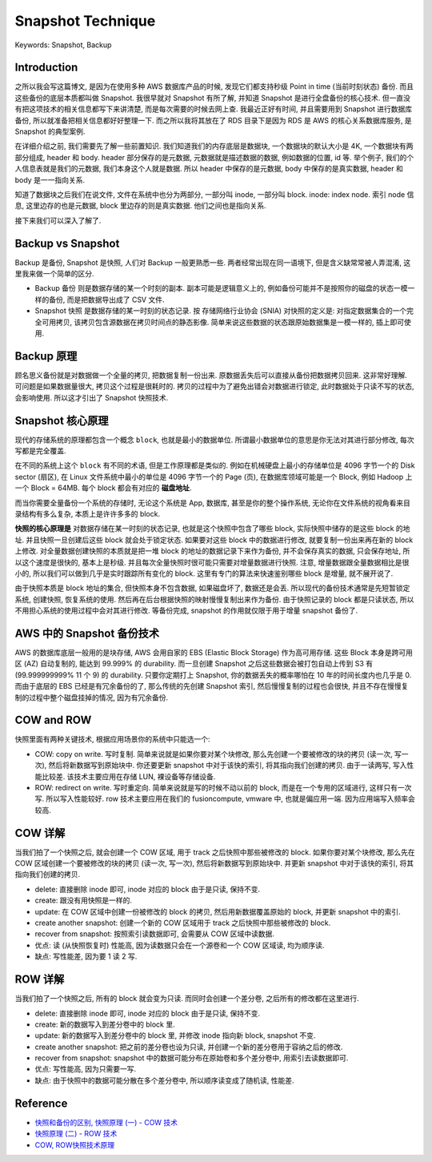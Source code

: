 .. _snapshot-technique:

Snapshot Technique
==============================================================================
Keywords: Snapshot, Backup


Introduction
------------------------------------------------------------------------------
之所以我会写这篇博文, 是因为在使用多种 AWS 数据库产品的时候, 发现它们都支持秒级 Point in time (当前时刻状态) 备份. 而且这些备份的底层本质都叫做 Snapshot. 我很早就对 Snapshot 有所了解, 并知道 Snapshot 是进行全盘备份的核心技术. 但一直没有把这项技术的相关信息都写下来讲清楚, 而是每次需要的时候去网上查. 我最近正好有时间, 并且需要用到 Snapshot 进行数据库备份, 所以就准备把相关信息都好好整理一下. 而之所以我将其放在了 RDS 目录下是因为 RDS 是 AWS 的核心关系数据库服务, 是 Snapshot 的典型案例.

在详细介绍之前, 我们需要先了解一些前置知识. 我们知道我们的内存底层是数据块, 一个数据块的默认大小是 4K, 一个数据块有两部分组成, header 和 body. header 部分保存的是元数据, 元数据就是描述数据的数据, 例如数据的位置, id 等. 举个例子, 我们的个人信息表就是我们的元数据, 我们本身这个人就是数据. 所以 header 中保存的是元数据, body 中保存的是真实数据, header 和 body 是一一指向关系.

知道了数据块之后我们在说文件, 文件在系统中也分为两部分, 一部分叫 inode, 一部分叫 block. inode: index node. 索引 node 信息, 这里边存的也是元数据, block 里边存的则是真实数据. 他们之间也是指向关系.

接下来我们可以深入了解了.


Backup vs Snapshot
------------------------------------------------------------------------------
Backup 是备份, Snapshot 是快照, 人们对 Backup 一般更熟悉一些. 两者经常出现在同一语境下, 但是含义缺常常被人弄混淆, 这里我来做一个简单的区分.

- Backup 备份 则是数据存储的某一个时刻的副本. 副本可能是逻辑意义上的, 例如备份可能并不是按照你的磁盘的状态一模一样的备份, 而是把数据导出成了 CSV 文件.
- Snapshot 快照 是数据存储的某一时刻的状态记录. 按 存储网络行业协会 (SNIA) 对快照的定义是: 对指定数据集合的一个完全可用拷贝, 该拷贝包含源数据在拷贝时间点的静态影像. 简单来说这些数据的状态跟原始数据集是一模一样的, 插上即可使用.


Backup 原理
------------------------------------------------------------------------------
顾名思义备份就是对数据做一个全量的拷贝, 把数据复制一份出来. 原数据丢失后可以直接从备份把数据拷贝回来. 这非常好理解. 可问题是如果数据量很大, 拷贝这个过程是很耗时的. 拷贝的过程中为了避免出错会对数据进行锁定, 此时数据处于只读不写的状态, 会影响使用. 所以这才引出了 Snapshot 快照技术.


Snapshot 核心原理
------------------------------------------------------------------------------
现代的存储系统的原理都包含一个概念 ``block``, 也就是最小的数据单位. 所谓最小数据单位的意思是你无法对其进行部分修改, 每次写都是完全覆盖.

在不同的系统上这个 ``block`` 有不同的术语, 但是工作原理都是类似的. 例如在机械硬盘上最小的存储单位是 4096 字节一个的 Disk sector (扇区), 在 Linux 文件系统中最小的单位是 4096 字节一个的 Page (页), 在数据库领域可能是一个 Block, 例如 Hadoop 上一个 Block = 64MB. 每个 block 都会有对应的 **磁盘地址**.

而当你需要全量备份一个系统的存储时, 无论这个系统是 App, 数据库, 甚至是你的整个操作系统, 无论你在文件系统的视角看来目录结构有多么复杂, 本质上是许许多多的 block.

**快照的核心原理是** 对数据存储在某一时刻的状态记录, 也就是这个快照中包含了哪些 block, 实际快照中储存的是这些 block 的地址. 并且快照一旦创建后这些 block 就会处于锁定状态. 如果要对这些 block 中的数据进行修改, 就要复制一份出来再在新的 block 上修改. 对全量数据创建快照的本质就是把一堆 block 的地址的数据记录下来作为备份, 并不会保存真实的数据, 只会保存地址, 所以这个速度是很快的, 基本上是秒级. 并且每次全量快照时很可能只需要对增量数据进行快照. 注意, 增量数据跟全量数据相比是很小的, 所以我们可以做到几乎是实时跟踪所有变化的 block. 这里有专门的算法来快速鉴别哪些 block 是增量, 就不展开说了.

由于快照本质是 block 地址的集合, 但快照本身不包含数据, 如果磁盘坏了, 数据还是会丢. 所以现代的备份技术通常是先短暂锁定系统, 创建快照, 恢复系统的使用. 然后再在后台根据快照的映射慢慢复制出来作为备份. 由于快照记录的 block 都是只读状态, 所以不用担心系统的使用过程中会对其进行修改. 等备份完成, snapshot 的作用就仅限于用于增量 snapshot 备份了.


AWS 中的 Snapshot 备份技术
------------------------------------------------------------------------------
AWS 的数据库底层一般用的是块存储, AWS 会用自家的 EBS (Elastic Block Storage) 作为高可用存储. 这些 Block 本身是跨可用区 (AZ) 自动复制的, 能达到 99.999% 的 durability. 而一旦创建 Snapshot 之后这些数据会被打包自动上传到 S3 有 (99.999999999% 11 个 9) 的 durability. 只要你定期打上 Snapshot, 你的数据丢失的概率哪怕在 10 年的时间长度内也几乎是 0. 而由于底层的 EBS 已经是有冗余备份的了, 那么传统的先创建 Snapshot 索引, 然后慢慢复制的过程也会很快, 并且不存在慢慢复制的过程中整个磁盘挂掉的情况, 因为有冗余备份.


COW and ROW
------------------------------------------------------------------------------
快照里面有两种关键技术, 根据应用场景你的系统中只能选一个:

- COW: copy on write. 写时复制. 简单来说就是如果你要对某个块修改, 那么先创建一个要被修改的块的拷贝 (读一次, 写一次), 然后将新数据写到原始块中. 你还要更新 snapshot 中对于该快的索引, 将其指向我们创建的拷贝. 由于一读两写, 写入性能比较差. 该技术主要应用在存储 LUN, 裸设备等存储设备.
- ROW: redirect on write. 写时重定向. 简单来说就是写的时候不动以前的 block, 而是在一个专用的区域进行, 这样只有一次写. 所以写入性能较好. row 技术主要应用在我们的 fusioncompute, vmware 中, 也就是偏应用一端. 因为应用端写入频率会较高.


COW 详解
------------------------------------------------------------------------------
当我们拍了一个快照之后, 就会创建一个 COW 区域, 用于 track 之后快照中那些被修改的 block. 如果你要对某个块修改, 那么先在 COW 区域创建一个要被修改的块的拷贝 (读一次, 写一次), 然后将新数据写到原始块中. 并更新 snapshot 中对于该快的索引, 将其指向我们创建的拷贝.

- delete: 直接删除 inode 即可, inode 对应的 block 由于是只读, 保持不变.
- create: 跟没有用快照是一样的.
- update: 在 COW 区域中创建一份被修改的 block 的拷贝, 然后用新数据覆盖原始的 block, 并更新 snapshot 中的索引.
- create another snapshot: 创建一个新的 COW 区域用于 track 之后快照中那些被修改的 block.
- recover from snapshot: 按照索引读数据即可, 会需要从 COW 区域中读数据.

- 优点: 读 (从快照恢复时) 性能高, 因为读数据只会在一个源卷和一个 COW 区域读, 均为顺序读.
- 缺点: 写性能差, 因为要 1 读 2 写.


ROW 详解
------------------------------------------------------------------------------
当我们拍了一个快照之后, 所有的 block 就会变为只读. 而同时会创建一个差分卷, 之后所有的修改都在这里进行.

- delete: 直接删除 inode 即可, inode 对应的 block 由于是只读, 保持不变.
- create: 新的数据写入到差分卷中的 block 里.
- update: 新的数据写入到差分卷中的 block 里, 并修改 inode 指向新 block, snapshot 不变.
- create another snapshot: 把之前的差分卷也设为只读, 并创建一个新的差分卷用于容纳之后的修改.
- recover from snapshot: snapshot 中的数据可能分布在原始卷和多个差分卷中, 用索引去读数据即可.

- 优点: 写性能高, 因为只需要一写.
- 缺点: 由于快照中的数据可能分散在多个差分卷中, 所以顺序读变成了随机读, 性能差.


Reference
------------------------------------------------------------------------------
- `快照和备份的区别, 快照原理 (一) - COW 技术 <https://www.cnblogs.com/yunjisuanchengzhanglu/p/16105045.html>`_
- `快照原理 (二) - ROW 技术 <https://www.cnblogs.com/yunjisuanchengzhanglu/p/16107680.html>`_
- `COW, ROW快照技术原理 <https://support.huawei.com/enterprise/zh/doc/EDOC1100196336>`_
